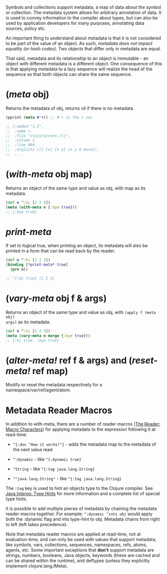 Symbols and collections support metadata, a map of data /about/ the symbol or
collection. The metadata system allows for arbitrary annotation of data. It is
used to convey information to the compiler about types, but can also be used by
application developers for many purposes, annotating data sources, policy etc.

An important thing to understand about metadata is that it is not considered to
be part of the value of an object. As such, /metadata does not impact equality
(or hash codes)/. Two objects that differ only in metadata are equal.

That said, metadata and its relationship to an object is immutable - an object
with different metadata is a different object. One consequence of this is that
applying metadata to a lazy sequence will realize the head of the sequence so
that both objects can share the same sequence.

* (/meta/ obj)
  :PROPERTIES:
  :CUSTOM_ID: _meta_obj
  :END:

Returns the metadata of obj, returns nil if there is no metadata.

#+BEGIN_SRC clojure
    (pprint (meta #'+)) ;; #'+ is the + var

    ;; {:added "1.2",
    ;;  :name +,
    ;;  :file "clojure/core.clj",
    ;;  :column 1,
    ;;  :line 984,
    ;;  :arglists ([] [x] [x y] [x y & more]),
    ;;  ...
#+END_SRC

* (/with-meta/ obj map)
  :PROPERTIES:
  :CUSTOM_ID: _with_meta_obj_map
  :END:

Returns an object of the same type and value as obj, with map as its metadata.

#+BEGIN_SRC clojure
    (def m ^:hi [1 2 3])
    (meta (with-meta m {:bye true}))
    ;; {:bye true}
#+END_SRC

* /*print-meta*/
  :PROPERTIES:
  :CUSTOM_ID: _print_meta
  :END:

If set to logical true, when printing an object, its metadata will also be
printed in a form that can be read back by the reader.

#+BEGIN_SRC clojure
    (def m ^:hi [1 2 3])
    (binding [*print-meta* true]
      (prn m))

    ;; ^{:hi true} [1 2 3]
#+END_SRC

* (/vary-meta/ obj f & args)
  :PROPERTIES:
  :CUSTOM_ID: _vary_meta_obj_f_args
  :END:

Returns an object of the same type and value as obj, with =(apply f (meta obj)
args)= as its metadata.

#+BEGIN_SRC clojure
    (def m ^:hi [1 2 3])
    (meta (vary-meta m merge {:bye true}))
    ;; {:hi true, :bye true}
#+END_SRC

* (/alter-meta!/ ref f & args) and (/reset-meta!/ ref map)
  :PROPERTIES:
  :CUSTOM_ID: _alter_meta_ref_f_args_and_reset_meta_ref_map
  :END:

Modify or reset the metadata respectively for a namespace/var/ref/agent/atom.

* Metadata Reader Macros
  :PROPERTIES:
  :CUSTOM_ID: _metadata_reader_macros
  :END:

In addition to with-meta, there are a number of reader macros ([[file:reader.xml#macrochars][The Reader: Macro
Characters]]) for applying metadata to the expression following it at read-time:

- =^{:doc "How it works!"}= - adds the metadata map to the metadata of the next
  value read

- =^:dynamic= - like =^{:dynamic true}=

- =^String= - like =^{:tag java.lang.String}=

- =^"java.lang.String"= - like =^{:tag java.lang.String}=

The =:tag= key is used to hint an objects type to the Clojure compiler. See [[file:java_interop.xml#typehints][Java
Interop: Type Hints]] for more information and a complete list of special type
hints.

It is possible to add multiple pieces of metadata by chaining the metadata
reader macros together. For example: =^:dynamic ^ints obj= would apply both the
:dynamic flag and ints type-hint to obj. Metadata chains from right to left
(left takes precedence).

Note that metadata reader macros are applied at read-time, not at
evaluation-time, and can only be used with values that support metadata, like
symbols, vars, collections, sequences, namespaces, refs, atoms, agents, etc.
Some important exceptions that *don't* support metadata are strings, numbers,
booleans, Java objects, keywords (these are cached and can be shared within the
runtime), and deftypes (unless they explicitly implement clojure.lang.IMeta).
